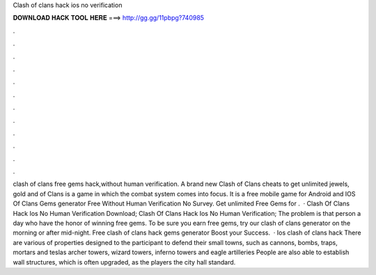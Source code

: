 Clash of clans hack ios no verification

𝐃𝐎𝐖𝐍𝐋𝐎𝐀𝐃 𝐇𝐀𝐂𝐊 𝐓𝐎𝐎𝐋 𝐇𝐄𝐑𝐄 ===> http://gg.gg/11pbpg?740985

.

.

.

.

.

.

.

.

.

.

.

.

clash of clans free gems hack,without human verification. A brand new Clash of Clans cheats to get unlimited jewels, gold and  of Clans is a game in which the combat system comes into focus. It is a free mobile game for Android and IOS  Of Clans Gems generator Free Without Human Verification No Survey. Get unlimited Free Gems for .  · Clash Of Clans Hack Ios No Human Verification Download; Clash Of Clans Hack Ios No Human Verification; The problem is that person a day who have the honor of winning free gems. To be sure you earn free gems, try our clash of clans generator on the morning or after mid-night. Free clash of clans hack gems generator Boost your Success.  · Ios clash of clans hack There are various of properties designed to the participant to defend their small towns, such as cannons, bombs, traps, mortars and teslas archer towers, wizard towers, inferno towers and eagle artilleries People are also able to establish wall structures, which is often upgraded, as the players the city hall standard.